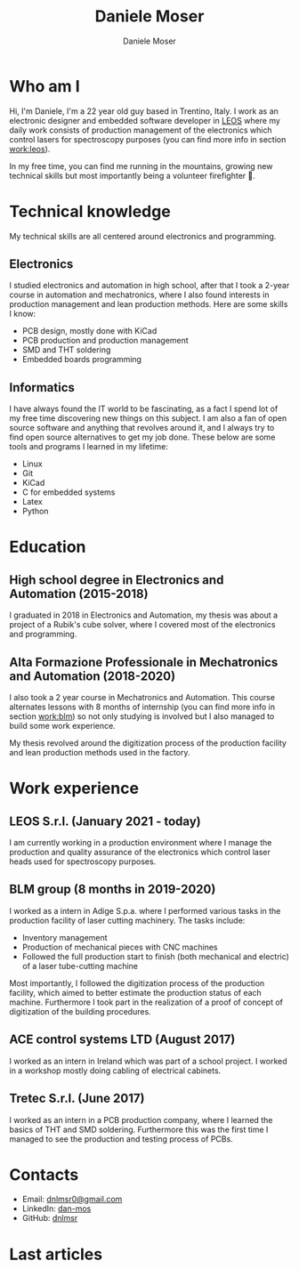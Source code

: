 #+TITLE: Daniele Moser
#+DESCRIPTION: Me medesimo meco
#+AUTHOR: Daniele Moser
#+EMAIL: dnlmsr0@gmail.com

* Who am I
Hi, I'm Daniele, I'm a 22 year old guy based in Trentino, Italy. I work as an electronic
designer and embedded software developer in
[[http://www.leos-instruments.com][LEOS]] where my daily work consists
of production management of the electronics which control lasers for
spectroscopy purposes (you can find more info in section [[work:leos]]).

In my free time, you can find me running in the mountains, growing new
technical skills but most importantly being a volunteer firefighter 🚒.

* Technical knowledge
My technical skills are all centered around electronics and programming.

** Electronics
I studied electronics and automation in high school, after that I took a
2-year course in automation and mechatronics, where I also found interests in
production management and lean production methods.
Here are some skills I know:
- PCB design, mostly done with KiCad
- PCB production and production management
- SMD and THT soldering
- Embedded boards programming

** Informatics
I have always found the IT world to be fascinating, as a fact I spend lot of my free
time discovering new things on this subject. I am also a fan of open source
software and anything that revolves around it, and I always try to find open
source alternatives to get my job done.
These below are some tools and programs I learned in my lifetime:
- Linux
- Git
- KiCad
- C for embedded systems
- Latex
- Python

* Education
** High school degree in Electronics and Automation (2015-2018)
I graduated in 2018 in Electronics and Automation, my thesis was about a project
of a Rubik's cube solver, where I covered most of the electronics and programming.

** Alta Formazione Professionale in Mechatronics and Automation (2018-2020)
I also took a 2 year course in Mechatronics and Automation. This course
alternates lessons with 8 months of internship (you can find more info in
section [[work:blm]]) so not only studying is involved but I also managed to build
some work experience.

My thesis revolved around the digitization process of the production facility
and lean production methods used in the factory.

* Work experience
** LEOS S.r.l. (January 2021 - today) <<work:leos>>
I am currently working in a production environment where I manage the production
and quality assurance of the electronics which control laser heads used for
spectroscopy purposes. 

** BLM group (8 months in 2019-2020) <<work:blm>>
I worked as a intern in Adige S.p.a. where I performed various tasks in the
production facility of laser cutting machinery. The tasks include:
- Inventory management
- Production of mechanical pieces with CNC machines
- Followed the full production start to finish (both mechanical and electric) of
  a laser tube-cutting machine
 
Most importantly, I followed the digitization process of the production
facility, which aimed to better estimate the production status of each machine.
Furthermore I took part in the realization of a proof of concept of
digitization of the building procedures.

** ACE control systems LTD (August 2017)
I worked as an intern in Ireland which was part of a school project. I worked in
a workshop mostly doing cabling of electrical cabinets.

** Tretec S.r.l. (June 2017)
I worked as an intern in a PCB production company, where I learned the
basics of THT and SMD soldering. Furthermore this was the first time I managed
to see the production and testing process of PCBs.

* Contacts
- Email: [[mailto:dnlmsr0@gmail.com][dnlmsr0@gmail.com]]
- LinkedIn: [[https://www.linkedin.com/in/dan-mos][dan-mos]]
- GitHub: [[https://github.com/dnlmsr][dnlmsr]]

* Last articles
#+begin_src shell :exports results
  ls -1 articles | while read line ; do echo "[[file:articles/$line][articolo]]" ; done
#+end_src
